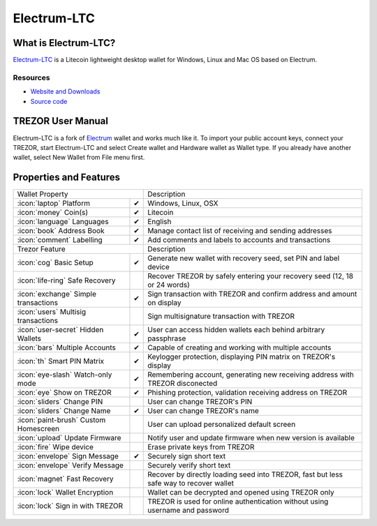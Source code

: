 Electrum-LTC
=============

.. image:: images/electrum-ltc_logo.png

What is Electrum-LTC?
---------------------

`Electrum-LTC <https://electrum-ltc.org>`_
is a Litecoin lightweight desktop wallet for Windows, Linux and Mac OS based on Electrum.

Resources
^^^^^^^^^

- `Website and Downloads <https://electrum-ltc.org>`_
- `Source code <https://github.com/pooler/electrum-ltc>`_

TREZOR User Manual
------------------

Electrum-LTC is a fork of `Electrum <electrum.html#trezor-user-manual>`_ wallet and works much like it.
To import your public account keys, connect your TREZOR, start Electrum-LTC and select Create wallet and Hardware wallet as Wallet type.
If you already have another wallet, select New Wallet from File menu first.

.. image:: images/electrum-ltc01.png

Properties and Features
-----------------------

=================================================== =================== ===========================================================================================================
Wallet Property                                                         Description
----------------------------------------------------------------------- -----------------------------------------------------------------------------------------------------------
:icon:`laptop` Platform                 			✔                   Windows, Linux, OSX
:icon:`money` Coin(s)                   			✔                   Litecoin
:icon:`language` Languages                          ✔                   English
:icon:`book` Address Book                           ✔                   Manage contact list of receiving and sending addresses
:icon:`comment` Labelling                			✔					Add comments and labels to accounts and transactions
Trezor Feature                                                          Description
----------------------------------------------------------------------- -----------------------------------------------------------------------------------------------------------
:icon:`cog` Basic Setup                 			✔                   Generate new wallet with recovery seed, set PIN and label device
:icon:`life-ring` Safe Recovery         			                    Recover TREZOR by safely entering your recovery seed (12, 18 or 24 words)
:icon:`exchange` Simple transactions    			✔					Sign transaction with TREZOR and confirm address and amount on display
:icon:`users` Multisig transactions                                     Sign multisignature transaction with TREZOR
:icon:`user-secret` Hidden Wallets  			    ✔                   User can access hidden wallets each behind arbitrary passphrase
:icon:`bars` Multiple Accounts           			✔					Capable of creating and working with multiple accounts
:icon:`th`   Smart PIN Matrix           			✔					Keylogger protection, displaying PIN matrix on TREZOR's display
:icon:`eye-slash` Watch-only mode                   ✔                   Remembering account, generating new receiving address with TREZOR disconected
:icon:`eye`  Show on TREZOR     			        ✔  					Phishing protection, validation receiving address on TREZOR
:icon:`sliders` Change PIN              			                    User can change TREZOR's PIN
:icon:`sliders` Change Name          			   	✔                   User can change TREZOR's name
:icon:`paint-brush` Custom Homescreen            	 					User can upload personalized default screen
:icon:`upload`  Update Firmware         			   					Notify user and update firmware when new version is available
:icon:`fire` Wipe device                 								Erase private keys from TREZOR
:icon:`envelope` Sign Message                       ✔                   Securely sign short text
:icon:`envelope` Verify Message                                         Securely verify short text
:icon:`magnet` Fast Recovery                                            Recover by directly loading seed into TREZOR, fast but less safe way to recover wallet
:icon:`lock` Wallet Encryption                                          Wallet can be decrypted and opened using TREZOR only
:icon:`lock` Sign in with TREZOR                                        TREZOR is used for online authentication without using username and password
=================================================== =================== ===========================================================================================================
